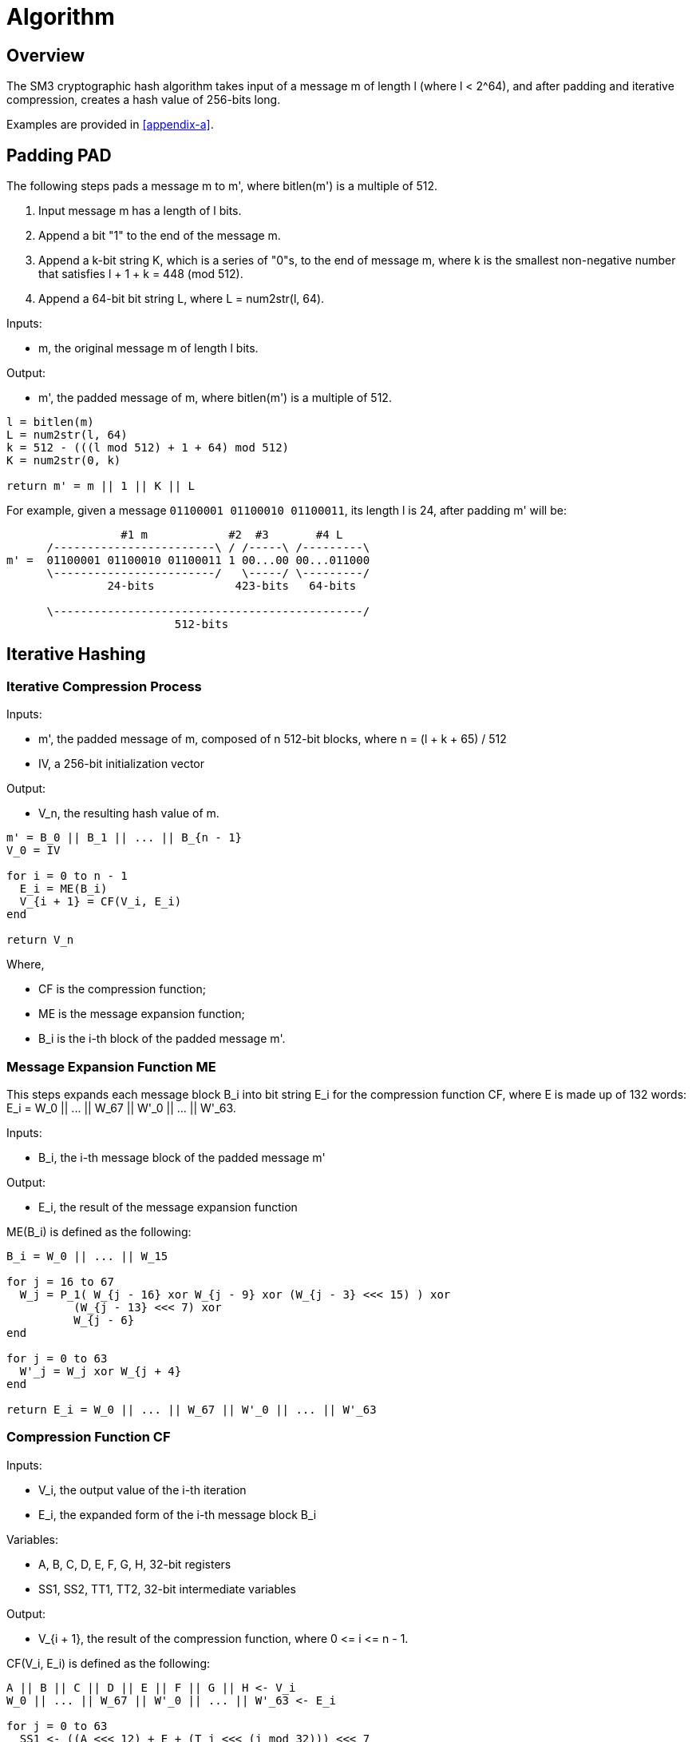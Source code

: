 = Algorithm

== Overview

The SM3 cryptographic hash algorithm takes input of a message $$m$$ of length
$$l$$ (where $$l < 2^64$$), and after padding and iterative compression,
creates a hash value of 256-bits long.

Examples are provided in <<appendix-a>>.

== Padding $$PAD$$

The following steps pads a message $$m$$ to $$m'$$, where $$bitlen(m')$$
is a multiple of 512.

1. Input message $$m$$ has a length of $$l$$ bits.

2. Append a bit "1" to the end of the message $$m$$.

3. Append a $$k$$-bit string $$K$$, which is a series of "0"s, to the end of
  message $$m$$, where $$k$$ is the smallest non-negative number that satisfies
  $$l + 1 + k = 448 (mod 512)$$.

4. Append a 64-bit bit string $$L$$, where $$L = num2str(l, 64)$$.

Inputs:

- $$m$$, the original message $$m$$ of length $$l$$ bits.

Output:

- $$m'$$, the padded message of $$m$$, where $$bitlen(m')$$
  is a multiple of 512.

[source]
----
l = bitlen(m)
L = num2str(l, 64)
k = 512 - (((l mod 512) + 1 + 64) mod 512)
K = num2str(0, k)

return m' = m || 1 || K || L
----


For example, given a message `01100001 01100010 01100011`, its length $$l$$ is
24, after padding $$m'$$ will be:

[source]
----
                 #1 m            #2  #3       #4 L
      /------------------------\ / /-----\ /---------\
m' =  01100001 01100010 01100011 1 00...00 00...011000
      \------------------------/   \-----/ \---------/
               24-bits            423-bits   64-bits

      \----------------------------------------------/
                         512-bits
----


== Iterative Hashing

=== Iterative Compression Process

Inputs:

- $$m'$$, the padded message of $$m$$, composed of $$n$$ 512-bit blocks, where
  $$n = (l + k + 65) / 512$$
- $$IV$$, a 256-bit initialization vector

Output:

- $$V_n$$, the resulting hash value of $$m$$.


[source]
----
m' = B_0 || B_1 || ... || B_{n - 1}
V_0 = IV

for i = 0 to n - 1
  E_i = ME(B_i)
  V_{i + 1} = CF(V_i, E_i)
end

return V_n
----

Where,

- $$CF$$ is the compression function;
- $$ME$$ is the message expansion function;
- $$B_i$$ is the i-th block of the padded message $$m'$$.


=== Message Expansion Function $$ME$$

This steps expands each message block $$B_i$$ into bit string $$E_i$$ for the
compression function $$CF$$, where $$E$$ is made up of 132 words:
$$E_i = W_0 || ... || W_67 || W'_0 || ... || W'_63$$.

Inputs:

- $$B_i$$, the i-th message block of the padded message $$m'$$

Output:

- $$E_i$$, the result of the message expansion function

$$ME(B_i)$$ is defined as the following:

[source]
----
B_i = W_0 || ... || W_15

for j = 16 to 67
  W_j = P_1( W_{j - 16} xor W_{j - 9} xor (W_{j - 3} <<< 15) ) xor
          (W_{j - 13} <<< 7) xor
          W_{j - 6}
end

for j = 0 to 63
  W'_j = W_j xor W_{j + 4}
end

return E_i = W_0 || ... || W_67 || W'_0 || ... || W'_63
----


=== Compression Function $$CF$$

Inputs:

- $$V_i$$, the output value of the i-th iteration
- $$E_i$$, the expanded form of the i-th message block $$B_i$$

Variables:

- $$A, B, C, D, E, F, G, H$$, 32-bit registers
- $$SS1, SS2, TT1, TT2$$, 32-bit intermediate variables

Output:

- $$V_{i + 1}$$, the result of the compression function, where $$0 <= i <= n - 1$$.

$$CF(V_i, E_i)$$ is defined as the following:

[source]
----
A || B || C || D || E || F || G || H <- V_i
W_0 || ... || W_67 || W'_0 || ... || W'_63 <- E_i

for j = 0 to 63
  SS1 <- ((A <<< 12) + E + (T_j <<< (j mod 32))) <<< 7
  SS2 <- SS1 xor (A <<< 12)
  TT1 <- FF_j(A, B, C) + D + SS2 + W'_j
  TT2 <- GG_j(E, F, G) + H + SS1 + W_j
  D <- C
  C <- B <<< 9
  B <- A
  A <- TT1
  H <- G
  G <- F <<< 19
  F <- E
  E <- P_0(TT2)
end

return V_{i + 1} = (A || B || C || D || E || F || G || H) xor V_i
----

All 32-bit words used here are stored in big-endian format.

=== Hash Value

The final hash value $$y$$, of 256 bits long, is given by:

[source]
----
y = V_n
----

